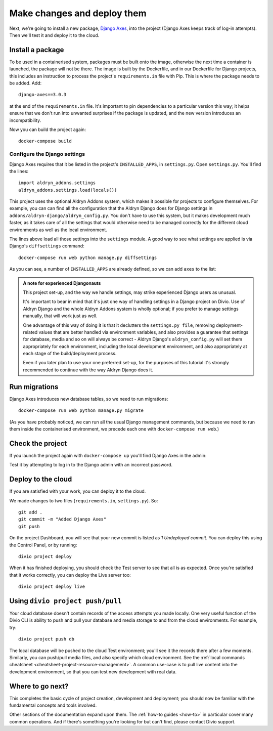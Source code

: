 .. _tutorial-add-applications:

Make changes and deploy them
===================================

Next, we're going to install a new package, `Django Axes <https://github.com/jazzband/django-axes>`_, into the project
(Django Axes keeps track of log-in attempts). Then we'll test it and deploy it to the cloud.


.. _tutorial-add-requirements:

Install a package
-----------------

To be used in a containerised system, packages must be built onto the image, otherwise the next time a container is
launched, the package will not be there. The image is built by the Dockerfile, and in our Dockerfile for Django
projects, this includes an instruction to process the project's ``requirements.in`` file with Pip. This is where the
package needs to be added. Add::

    django-axes==3.0.3

at the end of the ``requirements.in`` file. It's important to pin dependencies to a particular version this way; it
helps ensure that we don't run into unwanted surprises if the package is updated, and the new version introduces an
incompatibility.

Now you can build the project again::

    docker-compose build


Configure the Django settings
~~~~~~~~~~~~~~~~~~~~~~~~~~~~~

Django Axes requires that it be listed in the project's ``INSTALLED_APPS``, in ``settings.py``. Open ``settings.py``.
You'll find the lines::

    import aldryn_addons.settings
    aldryn_addons.settings.load(locals())

This project uses the optional Aldryn Addons system, which makes it possible for projects to configure themselves. For
example, you can can find all the configuration that the Aldryn Django does for Django settings in
``addons/aldryn-django/aldryn_config.py``. You don't have to use this system, but it makes development much faster, as
it takes care of all the settings that would otherwise need to be managed correctly for the different cloud
environments as well as the local environment.

The lines above load all those settings into the ``settings`` module. A good way to see what settings are applied is
via Django's ``diffsettings`` command::

   docker-compose run web python manage.py diffsettings

As you can see, a number of ``INSTALLED_APPS`` are already defined, so we can add ``axes`` to the list:

..  code-block:: python
    :emphasize-lines: 4

    # all Django settings can be altered here

    INSTALLED_APPS.extend([
        "axes",
    ])

..  admonition:: A note for experienced Djangonauts

    This project set-up, and the way we handle settings, may strike experienced Django users as unusual.

    It's important to bear in mind that it's just one way of handling settings in a Django project on Divio. Use of
    Aldryn Django and the whole Aldryn Addons system is wholly optional; if you prefer to manage settings manually,
    that will work just as well.

    One advantage of this way of doing it is that it declutters the ``settings.py file``, removing
    deployment-related values that are better handled via environment variables, and also provides a guarantee that
    settings for database, media and so on will always be correct - Aldryn Django's ``aldryn_config.py`` will set them
    appropriately for each environment, including the local development environment, and also appropriately at each
    stage of the build/deployment process.

    Even if you later plan to use your one preferred set-up, for the purposes of this tutorial it's strongly
    recommended to continue with the way Aldryn Django does it.


Run migrations
--------------

Django Axes introduces new database tables, so we need to run migrations::

    docker-compose run web python manage.py migrate

(As you have probably noticed, we can run all the usual Django management commands, but because we need to run them
inside the containerised environment, we precede each one with ``docker-compose run web``.)


Check the project
--------------------

If you launch the project again with ``docker-compose up`` you'll find Django Axes in the admin:

.. image:: /images/axes.png
   :alt: 'Django Axes in the admin'
   :width: 663

Test it by attempting to log in to the Django admin with an incorrect password.


Deploy to the cloud
-------------------

If you are satisfied with your work, you can deploy it to the cloud.

We made changes to two files (``requirements.in``, ``settings.py``). So::

    git add .
    git commit -m "Added Django Axes"
    git push

On the project Dashboard, you will see that your new commit is listed as *1 Undeployed commit*. You can deploy this
using the Control Panel, or by running::

    divio project deploy

When it has finished deploying, you should check the Test server to see that all is as expected. Once you're satisfied
that it works correctly, you can deploy the Live server too::

    divio project deploy live


Using ``divio project push/pull``
---------------------------------

Your cloud database doesn't contain records of the access attempts you made locally. One very useful function of the
Divio CLI is ability to push and pull your database and media storage to and from the cloud environments. For example,
try::

    divio project push db

The local database will be pushed to the cloud Test environment; you'll see it the records there after a few moments.
Similarly, you can push/pull media files, and also specify which cloud environment. See the :ref:`local commands
cheatsheet <cheatsheet-project-resource-management>`. A common use-case is to pull live content into the development
environment, so that you can test new development with real data.


Where to go next?
------------------

This completes the basic cycle of project creation, development and deployment; you should now be familiar with the
fundamental concepts and tools involved.

Other sections of the documentation expand upon them. The :ref:`how-to guides <how-to>` in particular cover many
common operations. And if there's something you're looking for but can't find, please contact Divio support.

